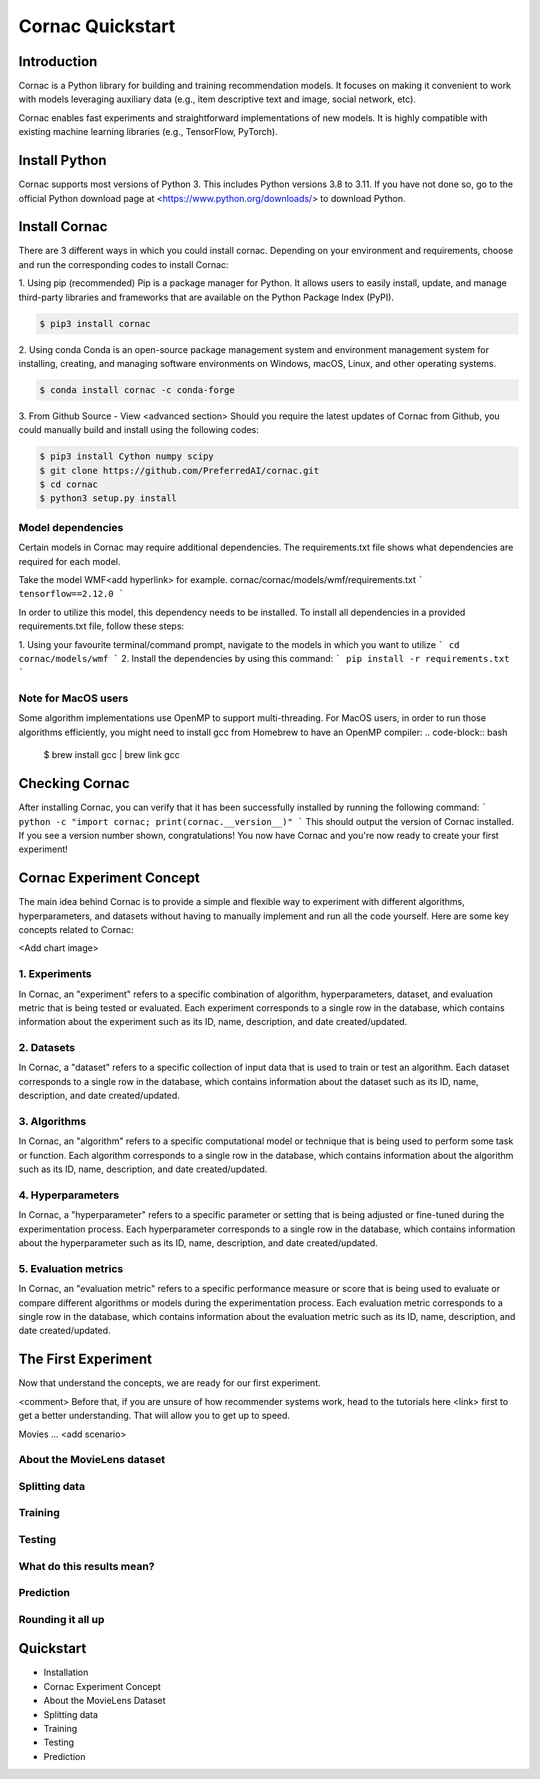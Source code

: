=================
Cornac Quickstart
=================

Introduction
============
Cornac is a Python library for building and training recommendation models.
It focuses on making it convenient to work with models leveraging auxiliary data 
(e.g., item descriptive text and image, social network, etc). 

Cornac enables fast experiments and straightforward implementations of new models. 
It is highly compatible with existing machine learning libraries (e.g., TensorFlow, PyTorch).

Install Python
==============
Cornac supports most versions of Python 3. This includes Python versions 3.8 to 3.11.
If you have not done so, go to the official Python download page at <https://www.python.org/downloads/> to download Python.

Install Cornac
==============
There are 3 different ways in which you could install cornac.
Depending on your environment and requirements, choose and run the corresponding codes to install Cornac:

1. Using pip (recommended)
Pip is a package manager for Python. It allows users to easily install, update, and manage 
third-party libraries and frameworks that are available on the Python Package Index (PyPI).

.. code-block:: bash

    $ pip3 install cornac

2. Using conda
Conda is an open-source package management system and environment management system for installing, 
creating, and managing software environments on Windows, macOS, Linux, and other operating systems.

.. code-block:: bash

    $ conda install cornac -c conda-forge

3. From Github Source - View <advanced section>
Should you require the latest updates of Cornac from Github, you could manually build and install using the following codes:

.. code-block:: bash

    $ pip3 install Cython numpy scipy
    $ git clone https://github.com/PreferredAI/cornac.git
    $ cd cornac
    $ python3 setup.py install

Model dependencies
------------------
Certain models in Cornac may require additional dependencies. 
The requirements.txt file shows what dependencies are required for each model.\

Take the model WMF<add hyperlink> for example.
cornac/cornac/models/wmf/requirements.txt
```
tensorflow==2.12.0
```

In order to utilize this model, this dependency needs to be installed.
To install all dependencies in a provided requirements.txt file, follow these steps:

1. Using your favourite terminal/command prompt, navigate to the models in which you want to utilize
```
cd cornac/models/wmf
```
2. Install the dependencies by using this command:
```
pip install -r requirements.txt
```


Note for MacOS users
--------------------
Some algorithm implementations use OpenMP to support multi-threading.
For MacOS users, in order to run those algorithms efficiently, you might need to install gcc from Homebrew to have an OpenMP compiler:
.. code-block:: bash
    $ brew install gcc | brew link gcc


Checking Cornac
===============
After installing Cornac, you can verify that it has been successfully installed by running the following command:
```
python -c "import cornac; print(cornac.__version__)"
```
This should output the version of Cornac installed. 
If you see a version number shown, congratulations! You now have Cornac and you're now ready to create your first experiment!


Cornac Experiment Concept
=========================
The main idea behind Cornac is to provide a simple and flexible way to experiment with different algorithms, hyperparameters, and datasets without having to manually implement and run all the code yourself.
Here are some key concepts related to Cornac:

<Add chart image>

1. Experiments
--------------
In Cornac, an "experiment" refers to a specific combination of algorithm, hyperparameters, dataset, and evaluation metric that is being tested or evaluated.
Each experiment corresponds to a single row in the database, which contains information about the experiment such as its ID, name, description, and date created/updated.

2. Datasets
-----------
In Cornac, a "dataset" refers to a specific collection of input data that is used to train or test an algorithm.
Each dataset corresponds to a single row in the database, which contains information about the dataset such as its ID, name, description, and date created/updated.

3. Algorithms
-------------
In Cornac, an "algorithm" refers to a specific computational model or technique that is being used to perform some task or function.
Each algorithm corresponds to a single row in the database, which contains information about the algorithm such as its ID, name, description, and date created/updated.

4. Hyperparameters
------------------
In Cornac, a "hyperparameter" refers to a specific parameter or setting that is being adjusted or fine-tuned during the experimentation process.
Each hyperparameter corresponds to a single row in the database, which contains information about the hyperparameter such as its ID, name, description, and date created/updated.

5. Evaluation metrics
---------------------
In Cornac, an "evaluation metric" refers to a specific performance measure or score that is being used to evaluate or compare different algorithms or models during the experimentation process.
Each evaluation metric corresponds to a single row in the database, which contains information about the evaluation metric such as its ID, name, description, and date created/updated.


The First Experiment
====================

Now that understand the concepts, we are ready for our first experiment.

<comment>
Before that, if you are unsure of how recommender systems work, head to the tutorials here <link> first to get a better understanding.
That will allow you to get up to speed.

Movies ... <add scenario>

About the MovieLens dataset
---------------------------


Splitting data
--------------


Training
--------


Testing
-------

What do this results mean?
----------------------------

Prediction
----------


Rounding it all up
------------------
.. code-block:: python
    :caption: python.py

    import cornac
    from cornac.eval_methods import RatioSplit
    from cornac.models import MF, PMF, BPR
    from cornac.metrics import MAE, RMSE, Precision, Recall, NDCG, AUC, MAP

    # load the built-in MovieLens 100K and split the data based on ratio
    ml_100k = cornac.datasets.movielens.load_feedback()
    rs = RatioSplit(data=ml_100k, test_size=0.2, rating_threshold=4.0, seed=123)

    # initialize models, here we are comparing: Biased MF, PMF, and BPR
    models = [
        MF(k=10, max_iter=25, learning_rate=0.01, lambda_reg=0.02, use_bias=True, seed=123),
        PMF(k=10, max_iter=100, learning_rate=0.001, lambda_reg=0.001, seed=123),
        BPR(k=10, max_iter=200, learning_rate=0.001, lambda_reg=0.01, seed=123),
    ]

    # define metrics to evaluate the models
    metrics = [MAE(), RMSE(), Precision(k=10), Recall(k=10), NDCG(k=10), AUC(), MAP()]

    # put it together in an experiment, voilà!
    cornac.Experiment(eval_method=rs, models=models, metrics=metrics, user_based=True).run()

Quickstart
==========

- Installation
- Cornac Experiment Concept
- About the MovieLens Dataset
- Splitting data
- Training
- Testing
- Prediction
